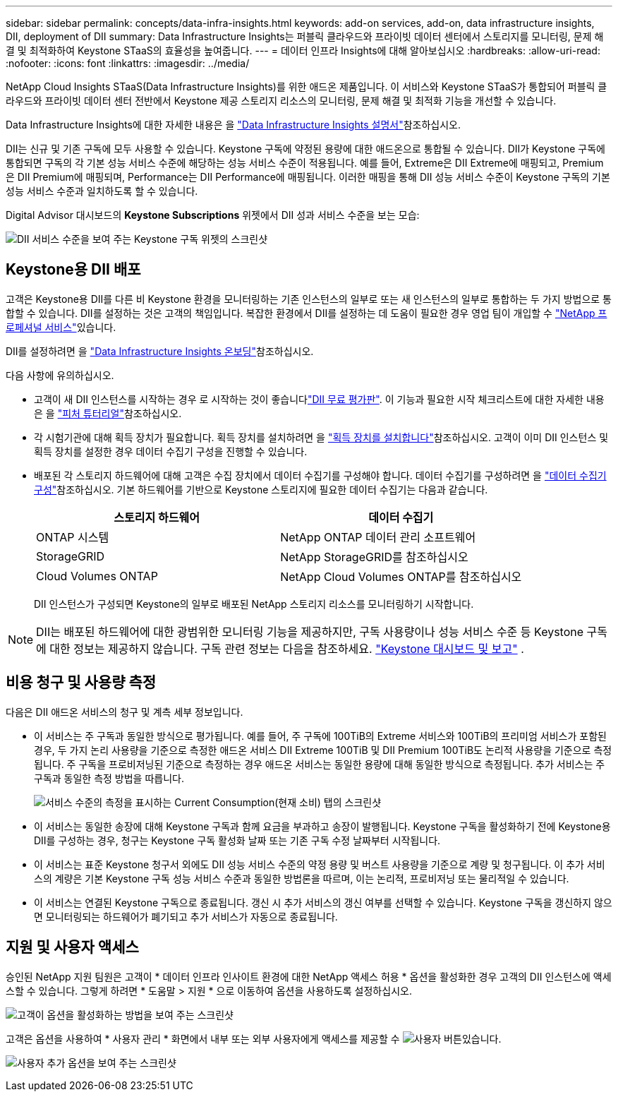 ---
sidebar: sidebar 
permalink: concepts/data-infra-insights.html 
keywords: add-on services, add-on, data infrastructure insights, DII, deployment of DII 
summary: Data Infrastructure Insights는 퍼블릭 클라우드와 프라이빗 데이터 센터에서 스토리지를 모니터링, 문제 해결 및 최적화하여 Keystone STaaS의 효율성을 높여줍니다. 
---
= 데이터 인프라 Insights에 대해 알아보십시오
:hardbreaks:
:allow-uri-read: 
:nofooter: 
:icons: font
:linkattrs: 
:imagesdir: ../media/


[role="lead"]
NetApp Cloud Insights STaaS(Data Infrastructure Insights)를 위한 애드온 제품입니다. 이 서비스와 Keystone STaaS가 통합되어 퍼블릭 클라우드와 프라이빗 데이터 센터 전반에서 Keystone 제공 스토리지 리소스의 모니터링, 문제 해결 및 최적화 기능을 개선할 수 있습니다.

Data Infrastructure Insights에 대한 자세한 내용은 을 link:https://docs.netapp.com/us-en/data-infrastructure-insights/["Data Infrastructure Insights 설명서"^]참조하십시오.

DII는 신규 및 기존 구독에 모두 사용할 수 있습니다. Keystone 구독에 약정된 용량에 대한 애드온으로 통합될 수 있습니다. DII가 Keystone 구독에 통합되면 구독의 각 기본 성능 서비스 수준에 해당하는 성능 서비스 수준이 적용됩니다. 예를 들어, Extreme은 DII Extreme에 매핑되고, Premium은 DII Premium에 매핑되며, Performance는 DII Performance에 매핑됩니다. 이러한 매핑을 통해 DII 성능 서비스 수준이 Keystone 구독의 기본 성능 서비스 수준과 일치하도록 할 수 있습니다.

Digital Advisor 대시보드의 *Keystone Subscriptions* 위젯에서 DII 성과 서비스 수준을 보는 모습:

image:keystone-widget-dii.png["DII 서비스 수준을 보여 주는 Keystone 구독 위젯의 스크린샷"]



== Keystone용 DII 배포

고객은 Keystone용 DII를 다른 비 Keystone 환경을 모니터링하는 기존 인스턴스의 일부로 또는 새 인스턴스의 일부로 통합하는 두 가지 방법으로 통합할 수 있습니다. DII를 설정하는 것은 고객의 책임입니다. 복잡한 환경에서 DII를 설정하는 데 도움이 필요한 경우 영업 팀이 개입할 수 link:https://www.netapp.com/services/["NetApp 프로페셔널 서비스"^]있습니다.

DII를 설정하려면 을 link:https://docs.netapp.com/us-en/data-infrastructure-insights/task_cloud_insights_onboarding_1.html["Data Infrastructure Insights 온보딩"^]참조하십시오.

다음 사항에 유의하십시오.

* 고객이 새 DII 인스턴스를 시작하는 경우 로 시작하는 것이 좋습니다link:https://docs.netapp.com/us-en/data-infrastructure-insights/task_cloud_insights_onboarding_1.html#starting-your-data-infrastructure-insights-free-trial["DII 무료 평가판"^]. 이 기능과 필요한 시작 체크리스트에 대한 자세한 내용은 을 link:https://docs.netapp.com/us-en/data-infrastructure-insights/concept_feature_tutorials.html["피처 튜터리얼"^]참조하십시오.
* 각 시험기관에 대해 획득 장치가 필요합니다. 획득 장치를 설치하려면 을 link:https://docs.netapp.com/us-en/data-infrastructure-insights/task_getting_started_with_cloud_insights.html#install-an-acquisition-unit["획득 장치를 설치합니다"^]참조하십시오. 고객이 이미 DII 인스턴스 및 획득 장치를 설정한 경우 데이터 수집기 구성을 진행할 수 있습니다.
* 배포된 각 스토리지 하드웨어에 대해 고객은 수집 장치에서 데이터 수집기를 구성해야 합니다. 데이터 수집기를 구성하려면 을 link:https://docs.netapp.com/us-en/data-infrastructure-insights/task_configure_data_collectors.html["데이터 수집기 구성"^]참조하십시오. 기본 하드웨어를 기반으로 Keystone 스토리지에 필요한 데이터 수집기는 다음과 같습니다.
+
|===
| 스토리지 하드웨어 | 데이터 수집기 


| ONTAP 시스템 | NetApp ONTAP 데이터 관리 소프트웨어 


| StorageGRID | NetApp StorageGRID를 참조하십시오 


| Cloud Volumes ONTAP | NetApp Cloud Volumes ONTAP를 참조하십시오 
|===
+
DII 인스턴스가 구성되면 Keystone의 일부로 배포된 NetApp 스토리지 리소스를 모니터링하기 시작합니다.




NOTE: DII는 배포된 하드웨어에 대한 광범위한 모니터링 기능을 제공하지만, 구독 사용량이나 성능 서비스 수준 등 Keystone 구독에 대한 정보는 제공하지 않습니다. 구독 관련 정보는 다음을 참조하세요. link:../integrations/keystone-aiq.html["Keystone 대시보드 및 보고"] .



== 비용 청구 및 사용량 측정

다음은 DII 애드온 서비스의 청구 및 계측 세부 정보입니다.

* 이 서비스는 주 구독과 동일한 방식으로 평가됩니다. 예를 들어, 주 구독에 100TiB의 Extreme 서비스와 100TiB의 프리미엄 서비스가 포함된 경우, 두 가지 논리 사용량을 기준으로 측정한 애드온 서비스 DII Extreme 100TiB 및 DII Premium 100TiB도 논리적 사용량을 기준으로 측정됩니다. 주 구독을 프로비저닝된 기준으로 측정하는 경우 애드온 서비스는 동일한 용량에 대해 동일한 방식으로 측정됩니다. 추가 서비스는 주 구독과 동일한 측정 방법을 따릅니다.
+
image:current-consumption-dii.png["서비스 수준의 측정을 표시하는 Current Consumption(현재 소비) 탭의 스크린샷"]

* 이 서비스는 동일한 송장에 대해 Keystone 구독과 함께 요금을 부과하고 송장이 발행됩니다. Keystone 구독을 활성화하기 전에 Keystone용 DII를 구성하는 경우, 청구는 Keystone 구독 활성화 날짜 또는 기존 구독 수정 날짜부터 시작됩니다.
* 이 서비스는 표준 Keystone 청구서 외에도 DII 성능 서비스 수준의 약정 용량 및 버스트 사용량을 기준으로 계량 및 청구됩니다. 이 추가 서비스의 계량은 기본 Keystone 구독 성능 서비스 수준과 동일한 방법론을 따르며, 이는 논리적, 프로비저닝 또는 물리적일 수 있습니다.
* 이 서비스는 연결된 Keystone 구독으로 종료됩니다. 갱신 시 추가 서비스의 갱신 여부를 선택할 수 있습니다. Keystone 구독을 갱신하지 않으면 모니터링되는 하드웨어가 폐기되고 추가 서비스가 자동으로 종료됩니다.




== 지원 및 사용자 액세스

승인된 NetApp 지원 팀원은 고객이 * 데이터 인프라 인사이트 환경에 대한 NetApp 액세스 허용 * 옵션을 활성화한 경우 고객의 DII 인스턴스에 액세스할 수 있습니다. 그렇게 하려면 * 도움말 > 지원 * 으로 이동하여 옵션을 사용하도록 설정하십시오.

image:dii-support-permission.png["고객이 옵션을 활성화하는 방법을 보여 주는 스크린샷"]

고객은 옵션을 사용하여 * 사용자 관리 * 화면에서 내부 또는 외부 사용자에게 액세스를 제공할 수 image:dii-user-option.png["사용자 버튼"]있습니다.

image:dii-user-access.png["사용자 추가 옵션을 보여 주는 스크린샷"]
